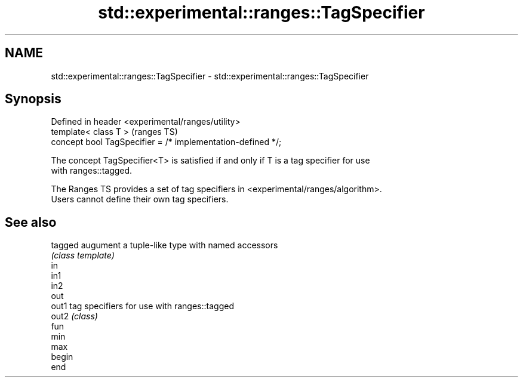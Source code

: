 .TH std::experimental::ranges::TagSpecifier 3 "2019.08.27" "http://cppreference.com" "C++ Standard Libary"
.SH NAME
std::experimental::ranges::TagSpecifier \- std::experimental::ranges::TagSpecifier

.SH Synopsis
   Defined in header <experimental/ranges/utility>
   template< class T >                                        (ranges TS)
   concept bool TagSpecifier = /* implementation-defined */;

   The concept TagSpecifier<T> is satisfied if and only if T is a tag specifier for use
   with ranges::tagged.

   The Ranges TS provides a set of tag specifiers in <experimental/ranges/algorithm>.
   Users cannot define their own tag specifiers.

.SH See also

   tagged augument a tuple-like type with named accessors
          \fI(class template)\fP
   in
   in1
   in2
   out
   out1   tag specifiers for use with ranges::tagged
   out2   \fI(class)\fP
   fun
   min
   max
   begin
   end
